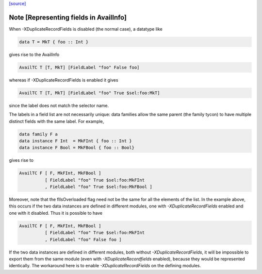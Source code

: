`[source] <https://gitlab.haskell.org/ghc/ghc/tree/master/compiler/basicTypes/Avail.hs>`_

Note [Representing fields in AvailInfo]
~~~~~~~~~~~~~~~~~~~~~~~~~~~~~~~~~~~~~~~
When -XDuplicateRecordFields is disabled (the normal case), a
datatype like

.. code-block:: haskell

  data T = MkT { foo :: Int }

gives rise to the AvailInfo

.. code-block:: haskell

  AvailTC T [T, MkT] [FieldLabel "foo" False foo]

whereas if -XDuplicateRecordFields is enabled it gives

.. code-block:: haskell

  AvailTC T [T, MkT] [FieldLabel "foo" True $sel:foo:MkT]

since the label does not match the selector name.

The labels in a field list are not necessarily unique:
data families allow the same parent (the family tycon) to have
multiple distinct fields with the same label. For example,

.. code-block:: haskell

  data family F a
  data instance F Int  = MkFInt { foo :: Int }
  data instance F Bool = MkFBool { foo :: Bool}

gives rise to

.. code-block:: haskell

  AvailTC F [ F, MkFInt, MkFBool ]
            [ FieldLabel "foo" True $sel:foo:MkFInt
            , FieldLabel "foo" True $sel:foo:MkFBool ]

Moreover, note that the flIsOverloaded flag need not be the same for
all the elements of the list.  In the example above, this occurs if
the two data instances are defined in different modules, one with
`-XDuplicateRecordFields` enabled and one with it disabled.  Thus it
is possible to have

.. code-block:: haskell

  AvailTC F [ F, MkFInt, MkFBool ]
            [ FieldLabel "foo" True $sel:foo:MkFInt
            , FieldLabel "foo" False foo ]

If the two data instances are defined in different modules, both
without `-XDuplicateRecordFields`, it will be impossible to export
them from the same module (even with `-XDuplicateRecordfields`
enabled), because they would be represented identically.  The
workaround here is to enable `-XDuplicateRecordFields` on the defining
modules.

